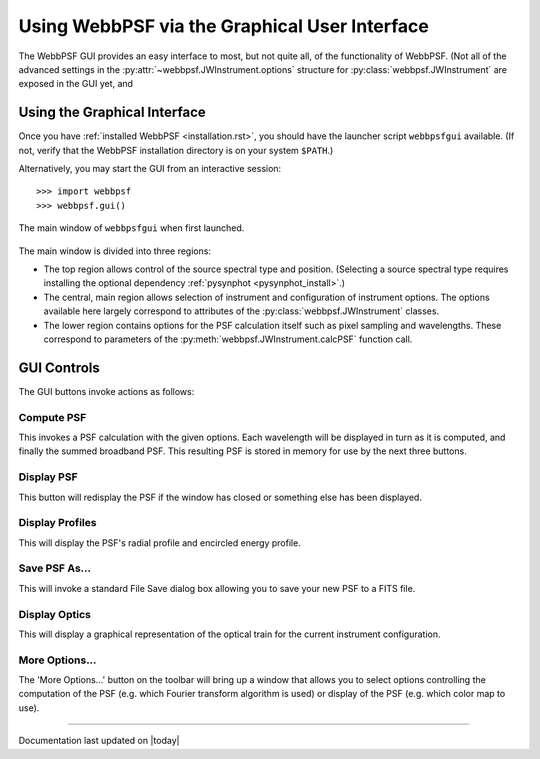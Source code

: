 .. _gui:

**********************************************
Using WebbPSF via the Graphical User Interface
**********************************************

The WebbPSF GUI provides an easy interface to most, but not quite all, of the functionality of WebbPSF. (Not all of the advanced settings in the :py:attr:`~webbpsf.JWInstrument.options` structure for :py:class:`webbpsf.JWInstrument` are exposed in the GUI yet, and


Using the Graphical Interface
=============================

Once you have :ref:`installed WebbPSF <installation.rst>`, you should have the launcher script ``webbpsfgui`` available. (If not, verify that the WebbPSF installation directory is on your system ``$PATH``.)

Alternatively, you may start the GUI from an interactive session::

>>> import webbpsf
>>> webbpsf.gui()

.. image:: ./fig_webbpsf_gui_tk.png
   :scale: 75%
   :align: center
   :alt: WebbPSFGui main window (tk interface)

.. figure:: ./fig_webbpsf_gui_tk.png
   :scale: 75%
   :align: center
   :alt: WebbPSFGui main window (tk interface)

   The main window of ``webbpsfgui`` when first launched.

The main window is divided into three regions:

* The top region allows control of the source spectral type and position. (Selecting a source spectral type requires installing the optional dependency :ref:`pysynphot <pysynphot_install>`.)
* The central, main region allows selection of instrument and configuration of instrument options. The options available here largely correspond to attributes of the :py:class:`webbpsf.JWInstrument` classes.
* The lower region contains options for the PSF calculation itself such as pixel sampling and wavelengths. These correspond to parameters of the  :py:meth:`webbpsf.JWInstrument.calcPSF` function call.


GUI Controls
============

The GUI buttons invoke actions as follows:


Compute PSF
-----------

This invokes a PSF calculation with the given options. Each wavelength will be displayed in turn as it is computed, and finally the summed broadband PSF.
This resulting PSF is stored in memory for use by the next three buttons. 


Display PSF
-----------

This button will redisplay the PSF if the window has closed or something else has been displayed.

.. image:: ./fig_display_psf.png
   :scale: 75%
   :align: center
   :alt: PSF display

Display Profiles
----------------

This will display the PSF's radial profile and encircled energy profile.

.. image:: ./fig_display_profiles.png
   :scale: 75%
   :align: center
   :alt: PSF radial profiles display

Save PSF As...
--------------

This will invoke a standard File Save dialog box allowing you to save your new PSF to a FITS file.

Display Optics
--------------

This will display a graphical representation of the optical train for the current instrument configuration.

.. image:: ./fig_nircam_coron_optics.png
   :scale: 75%
   :align: center
   :alt: Sample "Display Optics" results showing NIRCam coronagraphic optics.

More Options...
---------------

The 'More Options...' button on the toolbar will bring up a window that allows you to select options controlling the computation of the PSF (e.g. which Fourier transform algorithm is used) or display of the PSF (e.g. which color map to use).

.. image:: ./fig_gui_more_options.png
   :scale: 75%
   :align: center
   :alt: Sample "More Options" dialog box.

--------------

Documentation last updated on |today|


